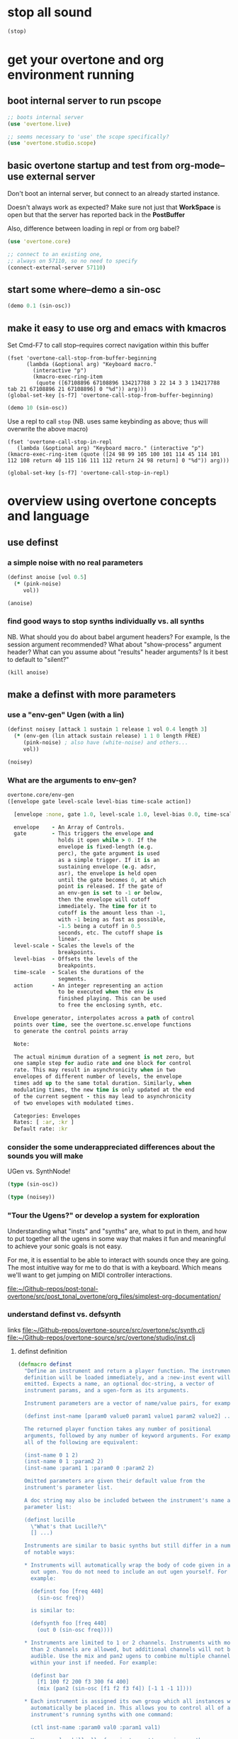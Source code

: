 * stop all sound
#+BEGIN_SRC clojure
(stop)
#+END_SRC

#+RESULTS:
: nil

* get your overtone and org environment running

** boot internal server to run pscope
#+BEGIN_SRC clojure
;; boots internal server
(use 'overtone.live)
#+END_SRC

#+BEGIN_SRC clojure
;; seems necessary to 'use' the scope specifically?
(use 'overtone.studio.scope)
#+END_SRC

#+RESULTS:
: nil

** basic overtone startup and test from org-mode--use external server
Don't boot an internal server, but connect to an already started instance.

Doesn't always work as expected? Make sure not just that *WorkSpace*
is open but that the server has reported back in the *PostBuffer*

Also, difference between loading in repl or from org babel?
#+BEGIN_SRC clojure :results silent
(use 'overtone.core)
#+END_SRC

#+BEGIN_SRC clojure :results silent
;; connect to an existing one, 
;; always on 57110, so no need to specify
(connect-external-server 57110)
#+END_SRC

#+RESULTS:
: :happy-hacking

** start some where--demo a sin-osc
#+BEGIN_SRC clojure :results silent
(demo 0.1 (sin-osc))
#+END_SRC

#+RESULTS:
: #<synth-node[loading]: user/audition-synth 36>

** make it easy to use org and emacs with kmacros
Set Cmd-F7 to call stop--requires correct navigation within this
buffer

#+BEGIN_SRC elisp
  (fset 'overtone-call-stop-from-buffer-beginning
        (lambda (&optional arg) "Keyboard macro." 
          (interactive "p") 
          (kmacro-exec-ring-item 
           (quote ([67108896 67108896 134217788 3 22 14 3 3 134217788 tab 21 67108896 21 67108896] 0 "%d")) arg)))
  (global-set-key [s-f7] 'overtone-call-stop-from-buffer-beginning)
#+END_SRC

#+RESULTS:
: overtone-call-stop-from-buffer-beginning

#+BEGIN_SRC clojure :results silent
(demo 10 (sin-osc))
#+END_SRC

Use a repl to call ~stop~ (NB. uses same keybinding as above; thus will overwrite the above macro)
#+BEGIN_SRC elisp
(fset 'overtone-call-stop-in-repl
   (lambda (&optional arg) "Keyboard macro." (interactive "p") (kmacro-exec-ring-item (quote ([24 98 99 105 100 101 114 45 114 101 112 108 return 40 115 116 111 112 return 24 98 return] 0 "%d")) arg)))

(global-set-key [s-f7] 'overtone-call-stop-in-repl)
#+END_SRC

* overview using overtone concepts and language
  :PROPERTIES:
  :ID:       6DD3E107-E56E-4572-AEA3-B5D689819172
  :END:
** use definst
*** a simple noise with no real parameters
#+BEGIN_SRC clojure :results silent
(definst anoise [vol 0.5]
  (* (pink-noise)
     vol))

(anoise)
#+END_SRC

*** find good ways to stop synths individually vs. all synths
NB. What should you do about babel argument headers? 
For example, Is the session argument recommended? What about "show-process" argument header?
What can you assume about "results" header arguments? Is it best to default to "silent?"


#+BEGIN_SRC clojure :results silent
(kill anoise)
#+END_SRC


** make a definst with more parameters
*** use a "env-gen" Ugen (with a lin)
 #+BEGIN_SRC clojure :results silent
(definst noisey [attack 1 sustain 1 release 1 vol 0.4 length 3] 
  (* (env-gen (lin attack sustain release) 1 1 0 length FREE)
     (pink-noise) ; also have (white-noise) and others...
     vol))

(noisey)
 #+END_SRC

*** What are the arguments to env-gen?
#+BEGIN_SRC clojure
overtone.core/env-gen
([envelope gate level-scale level-bias time-scale action])
  
  [envelope :none, gate 1.0, level-scale 1.0, level-bias 0.0, time-scale 1.0, action 0]

  envelope    - An Array of Controls. 
  gate        - This triggers the envelope and 
                holds it open while > 0. If the 
                envelope is fixed-length (e.g. 
                perc), the gate argument is used 
                as a simple trigger. If it is an 
                sustaining envelope (e.g. adsr, 
                asr), the envelope is held open 
                until the gate becomes 0, at which 
                point is released. If the gate of 
                an env-gen is set to -1 or below, 
                then the envelope will cutoff 
                immediately. The time for it to 
                cutoff is the amount less than -1, 
                with -1 being as fast as possible, 
                -1.5 being a cutoff in 0.5 
                seconds, etc. The cutoff shape is 
                linear. 
  level-scale - Scales the levels of the 
                breakpoints. 
  level-bias  - Offsets the levels of the 
                breakpoints. 
  time-scale  - Scales the durations of the 
                segments. 
  action      - An integer representing an action 
                to be executed when the env is 
                finished playing. This can be used 
                to free the enclosing synth, etc. 

  Envelope generator, interpolates across a path of control 
  points over time, see the overtone.sc.envelope functions 
  to generate the control points array

  Note:

  The actual minimum duration of a segment is not zero, but 
  one sample step for audio rate and one block for control 
  rate. This may result in asynchronicity when in two 
  envelopes of different number of levels, the envelope 
  times add up to the same total duration. Similarly, when 
  modulating times, the new time is only updated at the end 
  of the current segment - this may lead to asynchronicity 
  of two envelopes with modulated times. 

  Categories: Envelopes
  Rates: [ :ar, :kr ]
  Default rate: :kr

#+END_SRC

*** consider the some underappreciated differences about the sounds you will make
UGen vs. SynthNode!
#+BEGIN_SRC clojure
(type (sin-osc))
#+END_SRC

#+RESULTS:
: overtone.sc.machinery.ugen.sc_ugen.SCUGen

#+BEGIN_SRC clojure
(type (noisey))
#+END_SRC

#+RESULTS:
: overtone.sc.node.SynthNode

*** "Tour the Ugens?" or develop a system for exploration
Understanding what "insts" and "synths" are, what to put in them, and
how to put together all the ugens in some way that makes it fun and
meaningful to achieve your sonic goals is not easy.

For me, it is essential to be able to interact with sounds once they
are going. The most intuitive way for me to do that is with a
keyboard. Which means we'll want to get jumping on MIDI controller
interactions.

[[file:][file:~/Github-repos/post-tonal-overtone/src/post_tonal_overtone/org_files/simplest-org-documentation/]]


*** understand definst vs. defsynth
links
[[file:~/Github-repos/overtone-source/src/overtone/sc/synth.clj][file:~/Github-repos/overtone-source/src/overtone/sc/synth.clj]]
[[file:~/Github-repos/overtone-source/src/overtone/studio/inst.clj][file:~/Github-repos/overtone-source/src/overtone/studio/inst.clj]]
**** definst definition
#+BEGIN_SRC clojure
(defmacro definst
  "Define an instrument and return a player function. The instrument
  definition will be loaded immediately, and a :new-inst event will be
  emitted. Expects a name, an optional doc-string, a vector of
  instrument params, and a ugen-form as its arguments.

  Instrument parameters are a vector of name/value pairs, for example:

  (definst inst-name [param0 value0 param1 value1 param2 value2] ...)

  The returned player function takes any number of positional
  arguments, followed by any number of keyword arguments. For example,
  all of the following are equivalent:

  (inst-name 0 1 2)
  (inst-name 0 1 :param2 2)
  (inst-name :param1 1 :param0 0 :param2 2)

  Omitted parameters are given their default value from the
  instrument's parameter list.

  A doc string may also be included between the instrument's name and
  parameter list:

  (definst lucille
    \"What's that Lucille?\"
    [] ...)

  Instruments are similar to basic synths but still differ in a number
  of notable ways:

  * Instruments will automatically wrap the body of code given in an
    out ugen. You do not need to include an out ugen yourself. For
    example:

    (definst foo [freq 440]
      (sin-osc freq))

    is similar to:

    (defsynth foo [freq 440]
      (out 0 (sin-osc freq))))

  * Instruments are limited to 1 or 2 channels. Instruments with more
    than 2 channels are allowed, but additional channels will not be
    audible. Use the mix and pan2 ugens to combine multiple channels
    within your inst if needed. For example:

    (definst bar
      [f1 100 f2 200 f3 300 f4 400]
      (mix (pan2 (sin-osc [f1 f2 f3 f4]) [-1 1 -1 1])))

  * Each instrument is assigned its own group which all instances will
    automatically be placed in. This allows you to control all of an
    instrument's running synths with one command:

    (ctl inst-name :param0 val0 :param1 val1)

    You may also kill all of an instrument's running synths:

    (kill inst-name)

  * A bus and bus-mixer are created for each instrument. This allows
    you to control the volume or pan of the instrument group with one
    command:

    (inst-pan! bar -1)     ;pan hard left.
    (inst-volume! bar 0.5) ;half the volume.

    For a stereo inst, you can control left and right pan or volume
    separately by passing an additional arg:

    (inst-pan! bar 1 -1)   ;ch1 right, ch2 left.
    (inst-volume! bar 0 1) ;mute ch1.

  * Each instrument has an fx-chain to which you can add any number of
    'fx synths' using the inst-fx function.
  "
  {:arglists '([name doc-string? params ugen-form])}
  [i-name & inst-form]
  (let [[i-name params ugen-form] (synth-form i-name inst-form)
        i-name                    (with-meta i-name (merge (meta i-name) {:type ::instrument}))]
    `(def ~i-name (inst ~i-name ~params ~ugen-form))))
#+END_SRC

**** defsynth definition
#+BEGIN_SRC clojure
(defmacro defsynth
  "Define a synthesizer and return a player function. The synth
  definition will be loaded immediately, and a :new-synth event will be
  emitted. Expects a name, an optional doc-string, a vector of synth
  params, and a ugen-form as its arguments.

  (defsynth foo [freq 440]
    (out 0 (sin-osc freq)))

  is equivalent to:

  (def foo
    (synth [freq 440] (out 0 (sin-osc freq))))

  Params can also be given rates. By default, they are :kr, however
  another rate can be specified by using either a pair of [default rate]
  or a map with keys :default and rate:

  (defsynth foo [freq [440 :kr] gate [0 :tr]] ...)
  (defsynth foo [freq {:default 440 :rate :kr}] ...)

  A doc string can also be included:
  (defsynth bar
    \"The phatest space pad ever!\"
    [] (...))

  The function generated will accept a target vector argument that
  must come first, containing position and target as elements (see the
  node function docs).

  ;; call foo player with default args:
  (foo)

  ;; call foo player specifying node should be at the tail of group 0
  (foo [:tail 0])

  ;; call foo player with positional arguments
  (foo 440 0.3)

  ;; target node to be at the tail of group 0 with positional args
  (foo [:tail 0] 440 0.3)

  ;; or target node to be at the head of group 2
  (foo [:head 2] 440 0.3)

  ;; you may also use keyword args
  (foo :freq 440 :amp 0.3)

  ;; which allows you to re-order the args
  (foo :amp 0.3 :freq 440 )

  ;; you can also combine a target vector with keyword args
  (foo [:head 2] :amp 0.3 :freq 440)

  ;; finally, you can combine target vector, keywords args and
  ;; positional args. Positional args must go first.
  (foo [:head 2] 440 :amp 0.3)"
  [s-name & s-form]
  {:arglists '([name doc-string? params ugen-form])}
  (let [[s-name params ugen-form] (synth-form s-name s-form)]
    `(def ~s-name (synth ~s-name ~params ~ugen-form))))
#+END_SRC
** control sound in real time with a MIDI controller
*** are you connected to a controller?
:PROPERTIES:
:ID:       2A392B91-CD13-41A8-ADA1-00891B6B072F
:END:

#+BEGIN_SRC clojure :results silent
(midi-connected-devices)
#+END_SRC


quickly check the output dump: 

#+BEGIN_SRC clojure :results silent
(event-debug-on)
#+END_SRC

Full-fledged note on/off messages are awful. Turn it off quickly

#+BEGIN_SRC clojure :results silent
(event-debug-off)
#+END_SRC

*** create a very simple instrument to control
#+NAME: def-boop
#+BEGIN_SRC clojure :results silent
(definst boop [note 60 amp 0.3]
  (let [freq (midicps note)]
    (* amp (sin-osc freq))))

#+END_SRC

#+RESULTS:
: #<instrument: boop>

#+BEGIN_SRC clojure
(demo (boop))
#+END_SRC

#+RESULTS:
: #<synth-node[loading]: user/audition-synth 53>

*** you will rely on 'midi-poly-player' to control your instrument
#+BEGIN_SRC clojure :results silent
(def booper (midi-poly-player boop))
#+END_SRC

#+RESULTS:
: #'user/booper

*** It's pretty primitive to listen to tones pile up

Not enough to call =(stop)=, you will want to eliminate this whole
"player," though not the /instrument/. This is a two-step process!

NB. This two-step process, however, will still leave a residue of error messages in the REPL.

You really want to avoid this whole thing and prefer the "event-handler" approach below.

Set that shit to nil!
#+BEGIN_SRC clojure :results silent
(def booper (midi-poly-player nil))
#+END_SRC

#+RESULTS:
: #'user/booper


#+BEGIN_SRC clojure :results silent
(midi-player-stop)
#+END_SRC

#+RESULTS:
: :handler-removed

*** Better to use an "event-handler" with ~on-event~
Just a one-step process to eliminate the player (NB. uses a "synth/inst" that must have been defined earlier)


#+BEGIN_SRC clojure :results silent
(on-event [:midi :note-on]
          (fn [e]
            (let [note (:note e)
                  vel  (:velocity e)]
              (boop note (* 0.01 vel))))
          ::boop-handler)
#+END_SRC

#+BEGIN_SRC clojure :results silent
(remove-event-handler ::boop-handler)
#+END_SRC

Note, there's a lot more to explore about "event-handling" with ~on-event~

*** natural sounds have an envelope
    :PROPERTIES:
    :ID:       D4B65EA9-5B5B-488A-A58F-38228AD2B65F
    :END:
but what you really want is a sound that decays!
And that "frees" the "synth" when done.

#+BEGIN_SRC clojure :results silent
(definst steel-drum [note 60 amp 0.8]
  (let [freq (midicps note)]
    (* amp
       (env-gen (perc 0.01 0.2) 1 1 0 1 :action FREE)
       (+ (sin-osc (/ freq 2))
          (rlpf (saw freq) (* 1.1 freq) 0.4)))))
#+END_SRC

#+RESULTS:
: #<instrument: steel-drum>

#+BEGIN_SRC clojure :results silent
(on-event [:midi :note-on]
          (fn [e]
            (let [note (:note e)
                  vel  (:velocity e)]
              (steel-drum note (* 0.01 vel))))
          ::steeldrum-handler)
#+END_SRC

#+BEGIN_SRC clojure :results silent
(remove-event-handler ::steeldrum-handler)
#+END_SRC

#+BEGIN_SRC clojure :results silent
(def player (midi-poly-player steel-drum))
#+END_SRC

#+RESULTS:
: #'user/player

#+BEGIN_SRC clojure :results silent
(def player (midi-poly-player nil))
#+END_SRC

#+RESULTS:
: #'user/player


#+BEGIN_SRC clojure :results silent
(midi-player-stop)
#+END_SRC

** now let's use the control change knob for real time interaction
*** [#B] control volume on the old, simple 'anoise' inst
We will use the ~ctl~ function with our event-handler in order to send messages to the "already-defined synth," i.e. to the block of code that was evaluated by the server and now constitutes an object that we can communicate with "on the server."

Make sure it's working
#+BEGIN_SRC clojure :results silent
(anoise)
#+END_SRC

Must be playing the anoise!


#+BEGIN_SRC clojure :results silent
(on-event [:midi :control-change] (fn [{cc-channel :note velocity :velocity}]
                                    (ctl anoise :vol (scale-range velocity 1 127 0 1)))
          ::cc-player)
#+END_SRC


#+BEGIN_SRC clojure :results silent
(remove-event-handler ::cc-player)
#+END_SRC


*** get a noise to filter with that knob
#+BEGIN_SRC clojure :results silent
(definst an-fnoise [vol 0.1 ffreq 1000]
  (lpf (* (pink-noise)
          vol)
       ffreq))

#+END_SRC

#+BEGIN_SRC clojure :results silent
(an-fnoise 0.7)
#+END_SRC

#+BEGIN_SRC clojure :results silent
(on-event [:midi :control-change] (fn [{cc-channel :note velocity :velocity}]
                                     (ctl an-fnoise :ffreq (scale-range velocity 1 127 100 8000))
                                         10) ;; why this?
          ::cc-filterplayer)
#+END_SRC

#+BEGIN_SRC clojure :results silent
(remove-event-handler ::cc-filterplayer)
#+END_SRC

** can you control more than one parameter with your controller?

*** use a 'cond' to match the cc-channel number (which comes in as a "note")
Make sure an-fnoise is playing!
#+BEGIN_SRC clojure :results silent
(on-event [:midi :control-change]
          (fn [{cc-channel :note vel :velocity}]
            (cond (= cc-channel 1) (ctl an-fnoise :vol (scale-range vel 1 127 0 1))
                  (= cc-channel 2) (ctl an-fnoise :ffreq (scale-range vel 1 127 200 8000))))
          ::pooper)
#+END_SRC



#+BEGIN_SRC clojure :results silent
(remove-event-handler ::pooper)
#+END_SRC

** with a basic interface in place, let's load soundfiles 
   :PROPERTIES:
   :ID:       27F16332-267D-4954-8122-C06D68096767
   :END:
*** loading files into buffers
These can produce "vars" in unexpected or inaccessible namespaces,
depending on how you started up overtone.

For example, having recently visited an actual .clj file...

: #'overtone.examples.synthesis.filters/goldberg-slow#'overtone.examples.synthesis.filters/yancey

But, starting cider simply from my post-tonal-overtone project
directory, and evaluating the following blocks places the vars in the
"user" namespace

: #'user/goldberg-slow#'user/yancey
#+BEGIN_SRC clojure
(def goldberg-slow (load-sample "/Users/b/Google Drive/Audio_uploads/wav-file-uploads/goldberg-slow-mono.wav"))

(def yancey (load-sample "/Applications/SuperCollider/SuperCollider.app/Contents/Resources/sounds/all-mono/how-long-slowest-mono.wav"))
#+END_SRC


*** granular synthesis
#+BEGIN_SRC clojure
(def gran-buf (load-sample "/Users/b/Google Drive/Audio_uploads/wav-file-uploads/goldberg-slow-mono.wav"))
#+END_SRC

#+RESULTS:
: #'user/gran-buf


#+BEGIN_SRC clojure
(definst gran [] (play-buf 1 gran-buf))
#+END_SRC

#+RESULTS:
: #<instrument: gran>


#+BEGIN_SRC clojure
(gran)
#+END_SRC

#+RESULTS:
: #<synth-node[loading]: user/gran 68>


#+BEGIN_SRC clojure
  (definst mouse-grainy [b 0]
    (let [trate (mouse-y:kr 1 30)
          dur (/ 2 trate)]
      (t-grains:ar 1 (impulse:ar trate) b 1 (mouse-x:kr 0 (buf-dur:kr b)) dur 0 0.8 2)))


#+END_SRC

#+RESULTS:
: #<instrument: grainy>


#+BEGIN_SRC clojure
(mouse-grainy gran-buf)
#+END_SRC

#+RESULTS:
: #<synth-node[loading]: user/grainy 73>

*** add cc control to t-grains (trate with CC, pos with Mouse-x

**** use mouse-x
#+BEGIN_SRC clojure
  (definst grainy-ctl [b 0 trate 1 amp 0.8]
    (let [trate trate
          dur (/ 2 trate)]
      (t-grains:ar 1 (impulse:ar trate) b 1 (mouse-x:kr 0 (buf-dur:kr b)) dur 0 amp 2)))

#+END_SRC

#+RESULTS:
: #<instrument: grainy-ctl>




#+BEGIN_SRC clojure
(grainy-ctl :b 1 :trate 0.25)
#+END_SRC

#+RESULTS:
: #<synth-node[loading]: user/grainy-ctl 63>



#+BEGIN_SRC clojure
(ctl grainy-ctl :trate 0.5)
#+END_SRC

#+RESULTS:
: #overtone.studio.inst.Inst{:name "grainy-ctl", :params ({:name "b", :default 0.0, :rate :kr, :value #atom[0.0 0x6f835023]} {:name "trate", :default 1.0, :rate :kr, :value #atom[1.0 0x5f3815c6]} {:name "amp", :default 0.8, :rate :kr, :value #atom[0.8 0x3e38119f]}), :args ("b" "trate" "amp"), :sdef {:name "user/grainy-ctl", :constants [0.0 2.0 1.0 18.0 0.2], :params (0.0 1.0 0.8), :pnames ({:name "b", :index 0} {:name "trate", :index 1} {:name "amp", :index 2}), :ugens ({:args nil, :special 0, :name "Control", :rate 1, :inputs (), :rate-name :kr, :n-outputs 3, :id 354, :outputs ({:rate 1} {:rate 1} {:rate 1}), :n-inputs 0} #<sc-ugen: impulse:ar [1]> #<sc-ugen: buf-dur:kr [1]> #<sc-ugen: mouse-x:kr [2]> #<sc-ugen: binary-op-u-gen:kr [1]> #<sc-ugen: t-grains:ar [9]> #<sc-ugen: out:ar [10]>)}, :group #<synth-group[live]: Inst grainy-ctl Container 56>, :instance-group #<synth-group[live]: Inst grainy-ctl 57>, :fx-group #<synth-group[live]: Inst grainy-ctl FX 58>, :mixer #<synth-node[live]: overtone.stu547/mono-inst-mixer 59>, :bus #<audio-bus: No Name, mono, id 18>, :fx-chain [], :volume #atom[1.0 0x3a764b06], :pan #atom[0.0 0x3c331f8], :n-chans 1}

**** use midi control-change message
Why does the handler function take a "10" as an argument
#+BEGIN_SRC clojure
  (on-event [:midi :control-change]
            (fn [{cc-channel :note velocity :velocity}]
            (ctl grainy-ctl :trate (scale-range velocity 1 127 0.1 3)) 10)
              ::cc-grainyctl)
#+END_SRC

#+RESULTS:
: :added-async-handler


#+BEGIN_SRC clojure
(remove-event-handler ::cc-grainyctl)
#+END_SRC

** you're going to need timing and abstract data manipulation functions
*** use a 'metronome'
#+BEGIN_SRC clojure :results silent
(def slow-metro (metronome 15))
#+END_SRC

#+BEGIN_SRC clojure :results silent
(slow-metro)
#+END_SRC

*** you can use at and apply-at for scheduling
Note, that this is the same as simply calling 'gran' by itself!
#+BEGIN_SRC clojure :results silent
(at (now) (gran))
#+END_SRC

But, because this is just a function definition...what will happen?
#+BEGIN_SRC clojure :results silent
(defn play-gran-now []
(at (now) (gran)))
#+END_SRC

#+BEGIN_SRC clojure :results silent
(play-gran-now)
#+END_SRC

*** or you can use instead Supercollider Ugen timing machinery
#+BEGIN_SRC clojure :results silent
(impulse 1)
#+END_SRC

#+BEGIN_SRC clojure :results silent
(definst slow-grain [b 0] 
(t-grains:ar 1 (impulse:ar 1) b 1 (line 0 (buf-dur:kr 0) 300) 1 0 0.8 2))
#+END_SRC



#+BEGIN_SRC clojure
(slow-grain)
#+END_SRC

#+RESULTS:
: #<synth-node[loading]: user/slow-grain 111>


#+BEGIN_SRC clojure :results silent
(definst slow-grain2 [b 0] 
(t-grains:ar 1 (impulse:ar 0.5) b 1 (line 0 (buf-dur:kr 0) 600) 2 0 0.8 4))

(slow-grain2)
#+END_SRC

*** everything sounds better with some reverb                      :reverb:
A basic reverb player
#+BEGIN_SRC clojure :results silent
(defsynth reverb-on-left []
  (let [dry (play-buf 1 gran-buf)
    wet (free-verb dry 1)]
    (out 0 [wet dry])))

(reverb-on-left)
#+END_SRC

#+BEGIN_SRC clojure :results silent
(defsynth reverb-wet-only []
  (let [dry (play-buf 1 gran-buf)
    wet (free-verb dry :mix 1 :damp 0.1 :room 0.9)]

    (out 0 [wet dry])))

(reverb-wet-only)
#+END_SRC

#+BEGIN_SRC clojure :results silent
  (definst slow-grain-reverb [b 0] 
  (free-verb (t-grains:ar 1 (impulse:ar 0.5) b 1 (line 0 (buf-dur:kr 0) 600) 2 0 1 4)
             :mix 0.5
             :damp 0.1
             :room 0.9))

  (slow-grain-reverb)
#+END_SRC

* Going Further with tutorials in this project

after a bit of work, a need for building "artist-specific"
abstractions arises, to say nothing of a deeper understanding of both
fundamentals that you take for granted and some nice patterns, styles
and workflows that tend to emerge after extended usage.

** Using and Augmenting Official Documentation for Overtone (and Clojure)
*** -rw-r--r--  1 b  staff    1293 Dec 30 14:03 README.org
*** -rw-r--r--  1 b  staff   28049 Feb  1 20:25 overtone-cheatsheet.org
*** -rw-r--r--  1 b  staff  232853 Feb 15 19:40 overtone-cheatsheet-in-one-org-subtree.org
*** -rw-r--r--  1 b  staff   10566 Feb 15 20:19 my-documented-overtone-cheatsheet.org
*** -rw-r--r--  1 b  staff    6046 Feb 14 21:33 simple-clojure-notes.org
** Exploring Electronic Music Basics and Techniques
*** -rw-r--r--  1 b  staff     820 Feb  7 10:39 electronic-music-basics.org
*** -rw-r--r--  1 b  staff   11014 Feb 15 09:04 granular-synth-focused.org
** Literate Programming-style Overtone walk throughs
*** -rw-r--r--  1 b  staff   23437 Feb 15 20:21 my-basic-overtone-tutorial.org
*** -rw-r--r--  1 b  staff   37958 Feb 15 20:13 more-advanced-overtone-exploring.org
*** -rw-r--r--  1 b  staff   35464 Feb 14 14:27 resonate2013-tutorials.org
** understanding workflow, tools, and idiomatic patterns for your domain.

Numbers and programming constructs are used to represent more than
just the values that translate computer memory to sound.

You will be getting to a point where you can use them to represent
arbitrary things of your own conception; lists of numbers as pieces of
something for anything!

It will help to be able to internal idiomatic usages of both the
Clojure language, as well as idiomatic ways to translate common
Supercollider constructs.

To do so, you will want to be developing certain basic abstractions
that are unique to you and your particular artistic needs and
interests. Additionally, you will want a way to explore documentation
conveniently, efficiently and, "funly!"

See the next stage of org-mode documentation:

[[id:62D39834-5A93-49BB-80CD-6475FD7C1D6D][Building up more sophisticated Controller abstractions]]

